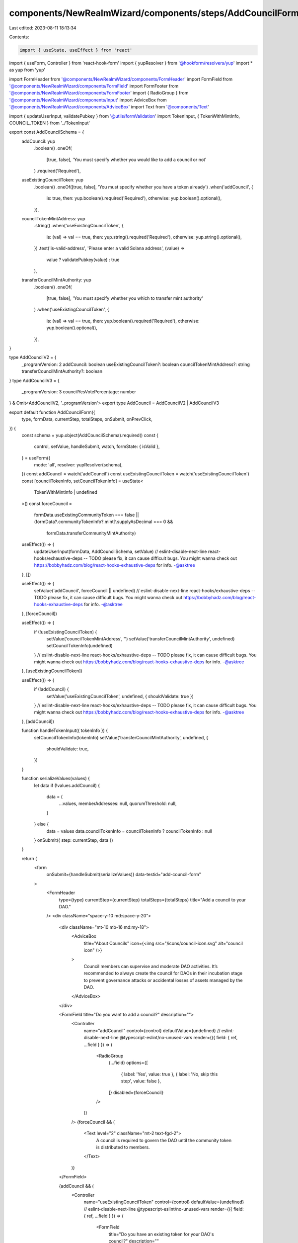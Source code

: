 components/NewRealmWizard/components/steps/AddCouncilForm.tsx
=============================================================

Last edited: 2023-08-11 18:13:34

Contents:

.. code-block:: tsx

    import { useState, useEffect } from 'react'
import { useForm, Controller } from 'react-hook-form'
import { yupResolver } from '@hookform/resolvers/yup'
import * as yup from 'yup'

import FormHeader from '@components/NewRealmWizard/components/FormHeader'
import FormField from '@components/NewRealmWizard/components/FormField'
import FormFooter from '@components/NewRealmWizard/components/FormFooter'
import { RadioGroup } from '@components/NewRealmWizard/components/Input'
import AdviceBox from '@components/NewRealmWizard/components/AdviceBox'
import Text from '@components/Text'

import { updateUserInput, validatePubkey } from '@utils/formValidation'
import TokenInput, { TokenWithMintInfo, COUNCIL_TOKEN } from '../TokenInput'

export const AddCouncilSchema = {
  addCouncil: yup
    .boolean()
    .oneOf(
      [true, false],
      'You must specify whether you would like to add a council or not'
    )
    .required('Required'),
  useExistingCouncilToken: yup
    .boolean()
    .oneOf([true, false], 'You must specify whether you have a token already')
    .when('addCouncil', {
      is: true,
      then: yup.boolean().required('Required'),
      otherwise: yup.boolean().optional(),
    }),
  councilTokenMintAddress: yup
    .string()
    .when('useExistingCouncilToken', {
      is: (val) => val == true,
      then: yup.string().required('Required'),
      otherwise: yup.string().optional(),
    })
    .test('is-valid-address', 'Please enter a valid Solana address', (value) =>
      value ? validatePubkey(value) : true
    ),
  transferCouncilMintAuthority: yup
    .boolean()
    .oneOf(
      [true, false],
      'You must specify whether you which to transfer mint authority'
    )
    .when('useExistingCouncilToken', {
      is: (val) => val == true,
      then: yup.boolean().required('Required'),
      otherwise: yup.boolean().optional(),
    }),
}

type AddCouncilV2 = {
  _programVersion: 2
  addCouncil: boolean
  useExistingCouncilToken?: boolean
  councilTokenMintAddress?: string
  transferCouncilMintAuthority?: boolean
}
type AddCouncilV3 = {
  _programVersion: 3
  councilYesVotePercentage: number
} & Omit<AddCouncilV2, '_programVersion'>
export type AddCouncil = AddCouncilV2 | AddCouncilV3

export default function AddCouncilForm({
  type,
  formData,
  currentStep,
  totalSteps,
  onSubmit,
  onPrevClick,
}) {
  const schema = yup.object(AddCouncilSchema).required()
  const {
    control,
    setValue,
    handleSubmit,
    watch,
    formState: { isValid },
  } = useForm({
    mode: 'all',
    resolver: yupResolver(schema),
  })
  const addCouncil = watch('addCouncil')
  const useExistingCouncilToken = watch('useExistingCouncilToken')
  const [councilTokenInfo, setCouncilTokenInfo] = useState<
    TokenWithMintInfo | undefined
  >()
  const forceCouncil =
    formData.useExistingCommunityToken === false ||
    (formData?.communityTokenInfo?.mint?.supplyAsDecimal === 0 &&
      formData.transferCommunityMintAuthority)

  useEffect(() => {
    updateUserInput(formData, AddCouncilSchema, setValue)
    // eslint-disable-next-line react-hooks/exhaustive-deps -- TODO please fix, it can cause difficult bugs. You might wanna check out https://bobbyhadz.com/blog/react-hooks-exhaustive-deps for info. -@asktree
  }, [])

  useEffect(() => {
    setValue('addCouncil', forceCouncil || undefined)
    // eslint-disable-next-line react-hooks/exhaustive-deps -- TODO please fix, it can cause difficult bugs. You might wanna check out https://bobbyhadz.com/blog/react-hooks-exhaustive-deps for info. -@asktree
  }, [forceCouncil])

  useEffect(() => {
    if (!useExistingCouncilToken) {
      setValue('councilTokenMintAddress', '')
      setValue('transferCouncilMintAuthority', undefined)
      setCouncilTokenInfo(undefined)
    }
    // eslint-disable-next-line react-hooks/exhaustive-deps -- TODO please fix, it can cause difficult bugs. You might wanna check out https://bobbyhadz.com/blog/react-hooks-exhaustive-deps for info. -@asktree
  }, [useExistingCouncilToken])

  useEffect(() => {
    if (!addCouncil) {
      setValue('useExistingCouncilToken', undefined, { shouldValidate: true })
    }
    // eslint-disable-next-line react-hooks/exhaustive-deps -- TODO please fix, it can cause difficult bugs. You might wanna check out https://bobbyhadz.com/blog/react-hooks-exhaustive-deps for info. -@asktree
  }, [addCouncil])

  function handleTokenInput({ tokenInfo }) {
    setCouncilTokenInfo(tokenInfo)
    setValue('transferCouncilMintAuthority', undefined, {
      shouldValidate: true,
    })
  }

  function serializeValues(values) {
    let data
    if (!values.addCouncil) {
      data = {
        ...values,
        memberAddresses: null,
        quorumThreshold: null,
      }
    } else {
      data = values
      data.councilTokenInfo = councilTokenInfo ? councilTokenInfo : null
    }
    onSubmit({ step: currentStep, data })
  }

  return (
    <form
      onSubmit={handleSubmit(serializeValues)}
      data-testid="add-council-form"
    >
      <FormHeader
        type={type}
        currentStep={currentStep}
        totalSteps={totalSteps}
        title="Add a council to your DAO."
      />
      <div className="space-y-10 md:space-y-20">
        <div className="mt-10 mb-16 md:my-18">
          <AdviceBox
            title="About Councils"
            icon={<img src="/icons/council-icon.svg" alt="council icon" />}
          >
            Council members can supervise and moderate DAO activities. It’s
            recommended to always create the council for DAOs in their
            incubation stage to prevent governance attacks or accidental losses
            of assets managed by the DAO.
          </AdviceBox>
        </div>

        <FormField title="Do you want to add a council?" description="">
          <Controller
            name="addCouncil"
            control={control}
            defaultValue={undefined}
            // eslint-disable-next-line @typescript-eslint/no-unused-vars
            render={({ field: { ref, ...field } }) => (
              <RadioGroup
                {...field}
                options={[
                  { label: 'Yes', value: true },
                  { label: 'No, skip this step', value: false },
                ]}
                disabled={forceCouncil}
              />
            )}
          />
          {forceCouncil && (
            <Text level="2" className="mt-2 text-fgd-2">
              A council is required to govern the DAO until the community token
              is distributed to members.
            </Text>
          )}
        </FormField>

        {addCouncil && (
          <Controller
            name="useExistingCouncilToken"
            control={control}
            defaultValue={undefined}
            // eslint-disable-next-line @typescript-eslint/no-unused-vars
            render={({ field: { ref, ...field } }) => (
              <FormField
                title="Do you have an existing token for your DAO's council?"
                description=""
              >
                <RadioGroup
                  {...field}
                  options={[
                    { label: 'Yes', value: true },
                    { label: "No, let's create one", value: false },
                  ]}
                />
              </FormField>
            )}
          />
        )}
        {addCouncil && useExistingCouncilToken && (
          <TokenInput
            type={COUNCIL_TOKEN}
            control={control}
            disableMinTokenInput
            onValidation={handleTokenInput}
          />
        )}
      </div>
      <FormFooter
        isValid={isValid}
        prevClickHandler={() => onPrevClick(currentStep)}
      />
    </form>
  )
}


